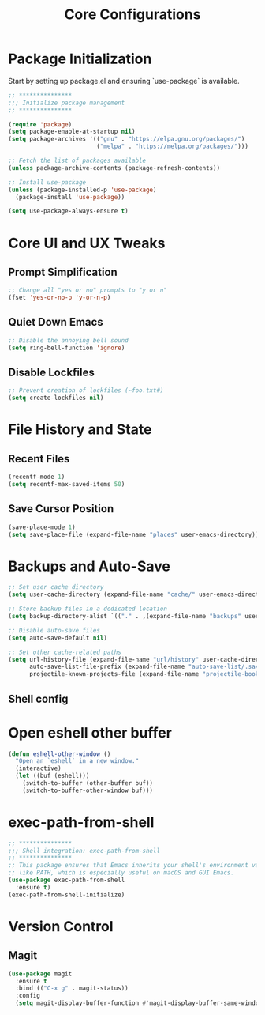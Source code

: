 #+TITLE: Core Configurations
#+PROPERTY: header-args :tangle core.el :results silent

* Package Initialization

Start by setting up package.el and ensuring `use-package` is available.

#+BEGIN_SRC emacs-lisp
;; ***************
;;; Initialize package management
;; ***************

(require 'package)
(setq package-enable-at-startup nil)
(setq package-archives '(("gnu" . "https://elpa.gnu.org/packages/")
                         ("melpa" . "https://melpa.org/packages/")))

;; Fetch the list of packages available 
(unless package-archive-contents (package-refresh-contents))

;; Install use-package
(unless (package-installed-p 'use-package)
  (package-install 'use-package))

(setq use-package-always-ensure t)
#+END_SRC

* Core UI and UX Tweaks

** Prompt Simplification

#+begin_src emacs-lisp
;; Change all "yes or no" prompts to "y or n"
(fset 'yes-or-no-p 'y-or-n-p)
#+end_src

** Quiet Down Emacs

#+begin_src emacs-lisp
;; Disable the annoying bell sound
(setq ring-bell-function 'ignore)
#+end_src

** Disable Lockfiles

#+begin_src emacs-lisp
;; Prevent creation of lockfiles (~foo.txt#)
(setq create-lockfiles nil)
#+end_src

* File History and State

** Recent Files

#+begin_src emacs-lisp
(recentf-mode 1)
(setq recentf-max-saved-items 50)
#+end_src

** Save Cursor Position

#+begin_src emacs-lisp
(save-place-mode 1)
(setq save-place-file (expand-file-name "places" user-emacs-directory))
#+end_src

* Backups and Auto-Save

#+begin_src emacs-lisp
;; Set user cache directory
(setq user-cache-directory (expand-file-name "cache/" user-emacs-directory))

;; Store backup files in a dedicated location
(setq backup-directory-alist `(("." . ,(expand-file-name "backups" user-cache-directory))))

;; Disable auto-save files
(setq auto-save-default nil)

;; Set other cache-related paths
(setq url-history-file (expand-file-name "url/history" user-cache-directory)
      auto-save-list-file-prefix (expand-file-name "auto-save-list/.saves-" user-cache-directory)
      projectile-known-projects-file (expand-file-name "projectile-bookmarks.eld" user-cache-directory))
#+end_src

** Shell config

* Open eshell other buffer

#+BEGIN_SRC emacs-lisp
(defun eshell-other-window ()
  "Open an `eshell` in a new window."
  (interactive)
  (let ((buf (eshell)))
    (switch-to-buffer (other-buffer buf))
    (switch-to-buffer-other-window buf)))
#+END_SRC

* exec-path-from-shell

#+BEGIN_SRC emacs-lisp
;; ***************
;;; Shell integration: exec-path-from-shell
;; ***************
;; This package ensures that Emacs inherits your shell's environment variables,
;; like PATH, which is especially useful on macOS and GUI Emacs.
(use-package exec-path-from-shell
  :ensure t)
(exec-path-from-shell-initialize)
#+END_SRC

* Version Control

** Magit
#+BEGIN_SRC emacs-lisp
(use-package magit
  :ensure t
  :bind (("C-x g" . magit-status))
  :config
  (setq magit-display-buffer-function #'magit-display-buffer-same-window-except-diff-v1))
#+END_SRC
